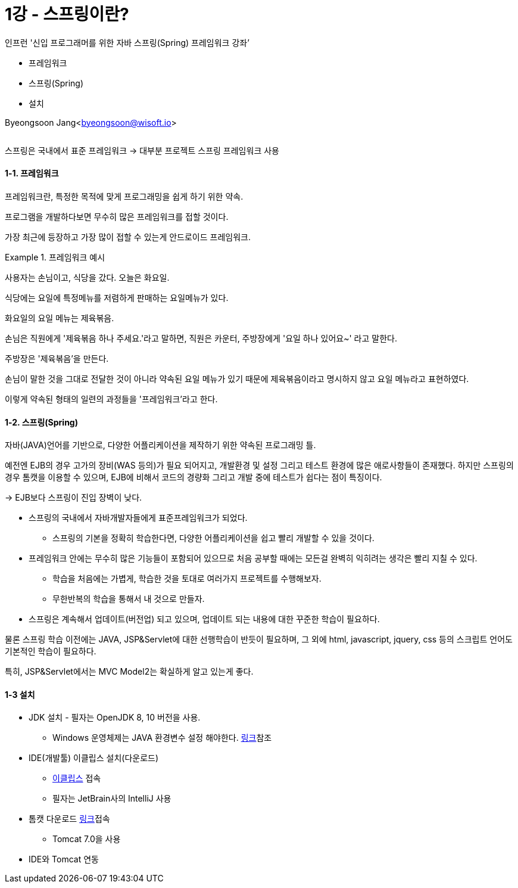 = 1강 - 스프링이란?

:icons: font
:Author: Byeongsoon Jang
:Email: byeongsoon@wisoft.io
:Date: 2018.07.26
:Revision: 1.0

인프런 '신입 프로그래머를 위한 자바 스프링(Spring) 프레임워크 강좌’

* 프레임워크
* 스프링(Spring)
* 설치

Byeongsoon Jang<byeongsoon@wisoft.io>

|===
|===

스프링은 국내에서 표준 프레임워크 -> 대부분 프로젝트 스프링 프레임워크 사용

==== 1-1. 프레임워크

프레임워크란, 특정한 목적에 맞게 프로그래밍을 쉽게 하기 위한 약속.

프로그램을 개발하다보면 무수히 많은 프레임워크를 접할 것이다.

가장 최근에 등장하고 가장 많이 접할 수 있는게 안드로이드 프레임워크.

.프레임워크 예시
====
사용자는 손님이고, 식당을 갔다. 오늘은 화요일.

식당에는 요일에 특정메뉴를 저렴하게 판매하는 요일메뉴가 있다.

화요일의 요일 메뉴는 제육볶음.

손님은 직원에게 '제육볶음 하나 주세요.'라고 말하면,
직원은 카운터, 주방장에게 '요일 하나 있어요~' 라고 말한다.

주방장은 '제육볶음'을 만든다.
====

손님이 말한 것을 그대로 전달한 것이 아니라 약속된 요일 메뉴가 있기 때문에 제육볶음이라고 명시하지 않고 요일 메뉴라고 표현하였다.

이렇게 약속된 형태의 일련의 과정들을 '프레임워크'라고 한다.

==== 1-2. 스프링(Spring)

자바(JAVA)언어를 기반으로, 다양한 어플리케이션을 제작하기 위한 약속된 프로그래밍 틀.

예전엔 EJB의 경우 고가의 장비(WAS 등의)가 필요 되어지고, 개발환경 및 설정 그리고 테스트 환경에 많은 애로사항들이 존재했다.
하지만 스프링의 경우 톰캣을 이용할 수 있으며, EJB에 비해서 코드의 경량화 그리고 개발 중에 테스트가 쉽다는 점이 특징이다.

-> EJB보다 스프링이 진입 장벽이 낮다.

* 스프링의 국내에서 자바개발자들에게 표준프레임워크가 되었다.
** 스프링의 기본을 정확히 학습한다면, 다양한 어플리케이션을 쉽고 빨리 개발할 수 있을 것이다.

* 프레임워크 안에는 무수히 많은 기능들이 포함되어 있으므로 처음 공부할 때에는 모든걸 완벽히 익히려는 생각은 빨리 지칠 수 있다.
** 학습을 처음에는 가볍게, 학습한 것을 토대로 여러가지 프로젝트를 수행해보자.
** 무한반복의 학습을 통해서 내 것으로 만들자.

* 스프링은 계속해서 업데이트(버전업) 되고 있으며, 업데이트 되는 내용에 대한 꾸준한 학습이 필요하다.

====
물론 스프링 학습 이전에는 JAVA, JSP&Servlet에 대한 선행학습이 반듯이 필요하며, 그 외에 html, javascript, jquery, css 등의 스크립트 언어도 기본적인 학습이 필요하다.

특히, JSP&Servlet에서는 MVC Model2는 확실하게 알고 있는게 좋다.
====

==== 1-3 설치

* JDK 설치 - 필자는 OpenJDK 8, 10 버전을 사용.
** Windows 운영체제는 JAVA 환경변수 설정 해야한다. link:https://github.com/ByeongSoon/TIL/blob/master/Java/java_8_Download_Tutorial.adoc[링크]참조

* IDE(개발툴) 이클립스 설치(다운로드)
** link:http://www.eclipse.org[이클립스] 접속
** 필자는 JetBrain사의 IntelliJ 사용

* 톰캣 다운로드 link://http://tomcat.apache.org[링크]접속
** Tomcat 7.0을 사용

* IDE와 Tomcat 연동
